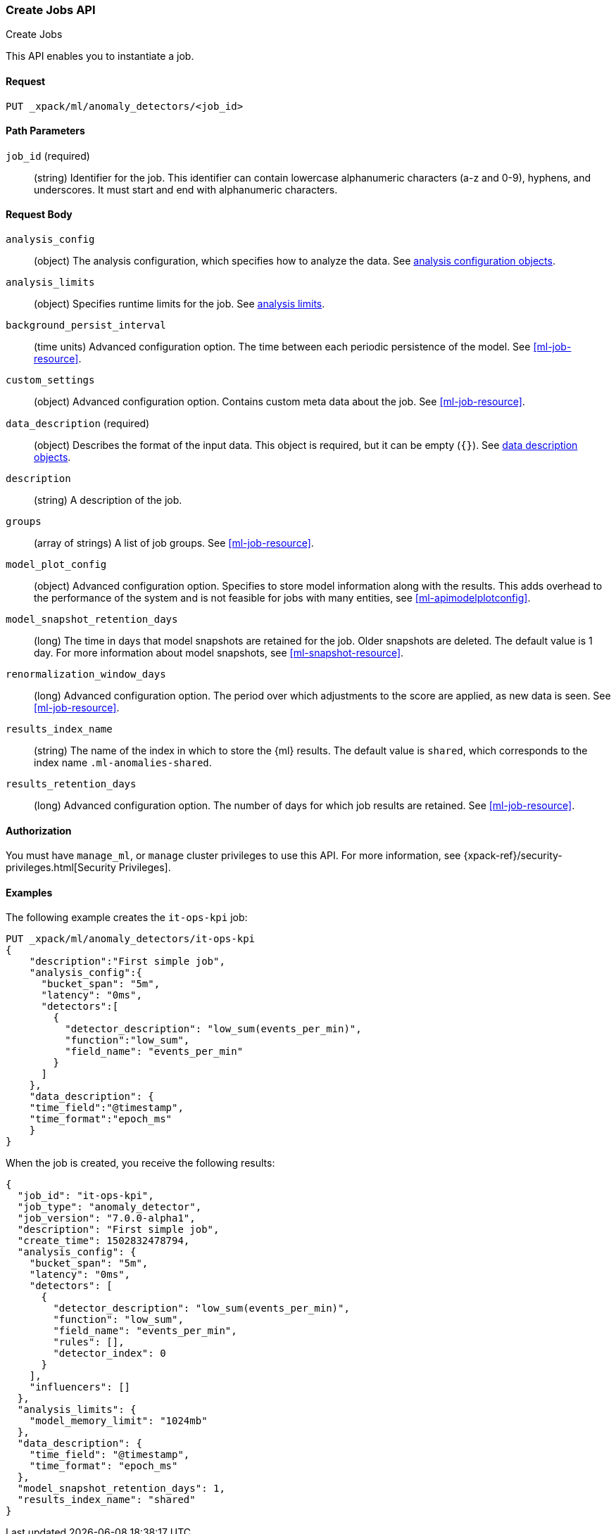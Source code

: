 [role="xpack"]
[[ml-put-job]]
=== Create Jobs API
++++
<titleabbrev>Create Jobs</titleabbrev>
++++

This API enables you to instantiate a job.

==== Request

`PUT _xpack/ml/anomaly_detectors/<job_id>`

//===== Description

==== Path Parameters

`job_id` (required)::
  (string) Identifier for the job. This identifier can contain lowercase
  alphanumeric characters (a-z and 0-9), hyphens, and underscores. It must
  start and end with alphanumeric characters.


==== Request Body

`analysis_config`::
  (object) The analysis configuration, which specifies how to analyze the data.
  See <<ml-analysisconfig, analysis configuration objects>>.

`analysis_limits`::
  (object) Specifies runtime limits for the job. See
  <<ml-apilimits,analysis limits>>.

`background_persist_interval`::
  (time units) Advanced configuration option. The time between each periodic
  persistence of the model. See <<ml-job-resource>>.

`custom_settings`::
  (object) Advanced configuration option. Contains custom meta data about the
  job. See <<ml-job-resource>>.

`data_description` (required)::
  (object) Describes the format of the input data. This object is required, but
  it can be empty (`{}`). See <<ml-datadescription,data description objects>>.

`description`::
  (string) A description of the job.

`groups`::
  (array of strings) A list of job groups. See <<ml-job-resource>>.

`model_plot_config`::
  (object) Advanced configuration option. Specifies to store model information
  along with the results. This adds overhead to the performance of the system
  and is not feasible for jobs with many entities, see <<ml-apimodelplotconfig>>.

`model_snapshot_retention_days`::
  (long) The time in days that model snapshots are retained for the job.
  Older snapshots are deleted. The default value is 1 day. For more information
  about model snapshots, see <<ml-snapshot-resource>>.

`renormalization_window_days`::
  (long) Advanced configuration option. The period over which adjustments to the
  score are applied, as new data is seen. See <<ml-job-resource>>.

`results_index_name`::
  (string) The name of the index in which to store the {ml} results. The default
  value is `shared`, which corresponds to the index name `.ml-anomalies-shared`.

`results_retention_days`::
  (long) Advanced configuration option. The number of days for which job results
  are retained. See <<ml-job-resource>>.

==== Authorization

You must have `manage_ml`, or `manage` cluster privileges to use this API.
For more information, see
{xpack-ref}/security-privileges.html[Security Privileges].


==== Examples

The following example creates the `it-ops-kpi` job:

[source,js]
--------------------------------------------------
PUT _xpack/ml/anomaly_detectors/it-ops-kpi
{
    "description":"First simple job",
    "analysis_config":{
      "bucket_span": "5m",
      "latency": "0ms",
      "detectors":[
        {
          "detector_description": "low_sum(events_per_min)",
          "function":"low_sum",
          "field_name": "events_per_min"
        }
      ]
    },
    "data_description": {
    "time_field":"@timestamp",
    "time_format":"epoch_ms"
    }
}
--------------------------------------------------
// CONSOLE

When the job is created, you receive the following results:
[source,js]
----
{
  "job_id": "it-ops-kpi",
  "job_type": "anomaly_detector",
  "job_version": "7.0.0-alpha1",
  "description": "First simple job",
  "create_time": 1502832478794,
  "analysis_config": {
    "bucket_span": "5m",
    "latency": "0ms",
    "detectors": [
      {
        "detector_description": "low_sum(events_per_min)",
        "function": "low_sum",
        "field_name": "events_per_min",
        "rules": [],
        "detector_index": 0
      }
    ],
    "influencers": []
  },
  "analysis_limits": {
    "model_memory_limit": "1024mb"
  },
  "data_description": {
    "time_field": "@timestamp",
    "time_format": "epoch_ms"
  },
  "model_snapshot_retention_days": 1,
  "results_index_name": "shared"
}
----
//CONSOLE
//TESTRESPONSE[s/"job_version": "7.0.0-alpha1"/"job_version": $body.job_version/]
//TESTRESPONSE[s/"create_time": 1502832478794/"create_time": $body.create_time/]
